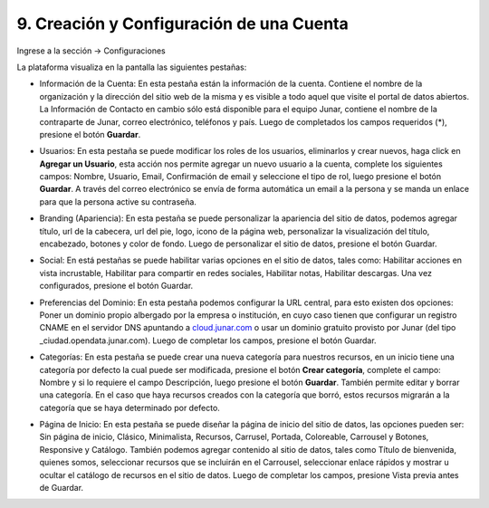 9. Creación y Configuración de una Cuenta
=========================================

Ingrese a la sección → Configuraciones

.. image:: ../_static/images/img089.png
   :align: center

La plataforma visualiza en la pantalla las siguientes pestañas:

+ Información de la Cuenta: En esta pestaña están la información de la cuenta. Contiene el nombre de la organización y la dirección del sitio web de la misma y es visible a todo aquel que visite el portal de datos abiertos. La Información de Contacto en cambio sólo está disponible para el equipo Junar, contiene el nombre de la contraparte de Junar, correo electrónico, teléfonos y país. Luego de completados los campos requeridos (*), presione el botón **Guardar**.

  .. image:: ../_static/images/img090.png

+ Usuarios: En esta pestaña se puede modificar los roles de los usuarios, eliminarlos y crear nuevos, haga click en **Agregar un Usuario**, esta acción nos permite agregar un nuevo usuario a la cuenta, complete los siguientes campos: Nombre, Usuario, Email, Confirmación de email y seleccione el tipo de rol, luego presione el botón **Guardar**. A través del correo electrónico se envía de forma automática un email  a la persona y se manda un enlace para que la persona active su contraseña.

  .. image:: ../_static/images/img091.png

+ Branding (Apariencia): En esta pestaña se puede personalizar la apariencia del sitio de datos, podemos agregar título, url de la cabecera, url del pie, logo, icono de la página web, personalizar la visualización del título, encabezado, botones y color de fondo. Luego de personalizar el sitio de datos, presione el botón Guardar.

  .. image:: ../_static/images/img092.png

+ Social: En está pestañas se puede habilitar varias opciones en el sitio de datos, tales como: Habilitar acciones en vista incrustable, Habilitar para compartir en redes sociales, Habilitar notas, Habilitar descargas. Una vez configurados, presione el botón Guardar.

  .. image:: ../_static/images/img093.png

+ Preferencias del Dominio: En esta pestaña podemos configurar la URL central, para esto existen dos opciones: Poner un dominio propio albergado por la empresa o institución, en cuyo caso tienen que configurar un registro CNAME en el servidor DNS apuntando a `cloud.junar.com <http://cloud.junar.com/>`_ o usar un dominio gratuito provisto por Junar (del tipo ​_ciudad​.opendata.junar.com). Luego de completar los campos, presione el botón Guardar.


  .. image:: ../_static/images/img094.png

+ Categorías: En esta pestaña se puede crear una nueva categoría para nuestros recursos, en un inicio tiene una categoría por defecto la cual puede ser modificada, presione el botón **Crear categoría**, complete el campo: Nombre y si lo requiere el campo Descripción, luego presione el botón **Guardar**. También permite editar y borrar una categoría. En el caso que haya recursos creados con la categoría que borró, estos recursos migrarán a la categoría que se haya determinado por defecto.

  .. image:: ../_static/images/img095.png

+ Página de Inicio: En esta pestaña se puede diseñar la página de inicio del sitio de datos, las opciones pueden ser: Sin página de inicio, Clásico, Minimalista, Recursos, Carrusel, Portada, Coloreable, Carrousel y Botones, Responsive y Catálogo. También podemos agregar contenido al sitio de datos, tales como Título de bienvenida, quienes somos, seleccionar recursos que se incluirán en el Carrousel, seleccionar enlace rápidos y mostrar u ocultar el catálogo de recursos en el sitio de datos. Luego de completar los campos, presione Vista previa antes de Guardar.

  .. image:: ../_static/images/img096.png


